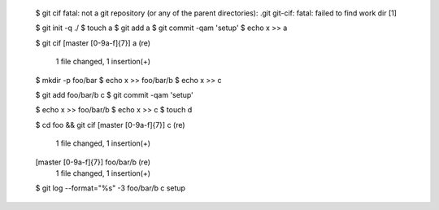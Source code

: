 
  $ git cif
  fatal: not a git repository (or any of the parent directories): .git
  git-cif: fatal: failed to find work dir
  [1]

  $ git init -q ./
  $ touch a
  $ git add a
  $ git commit -qam 'setup'
  $ echo x >> a

  $ git cif
  \[master [0-9a-f]{7}\] a (re)
   1 file changed, 1 insertion(+)


  $ mkdir -p foo/bar
  $ echo x >> foo/bar/b
  $ echo x >> c

  $ git add foo/bar/b c
  $ git commit -qam 'setup'

  $ echo x >> foo/bar/b
  $ echo x >> c
  $ touch d

  $ cd foo && git cif
  \[master [0-9a-f]{7}\] c (re)
   1 file changed, 1 insertion(+)
  \[master [0-9a-f]{7}\] foo/bar/b (re)
   1 file changed, 1 insertion(+)


  $ git log --format="%s" -3
  foo/bar/b
  c
  setup
